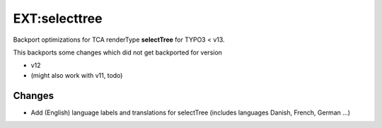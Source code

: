 ==============
EXT:selecttree
==============

Backport optimizations for TCA renderType **selectTree** for TYPO3 < v13.

This backports some changes which did not get backported for version

*  v12
*  (might also work with v11, todo)

Changes
=======

*  Add (English) language labels and translations for selectTree (includes
   languages Danish, French, German ...)


.. image:: Documentation/_images/selecttree_french.png



